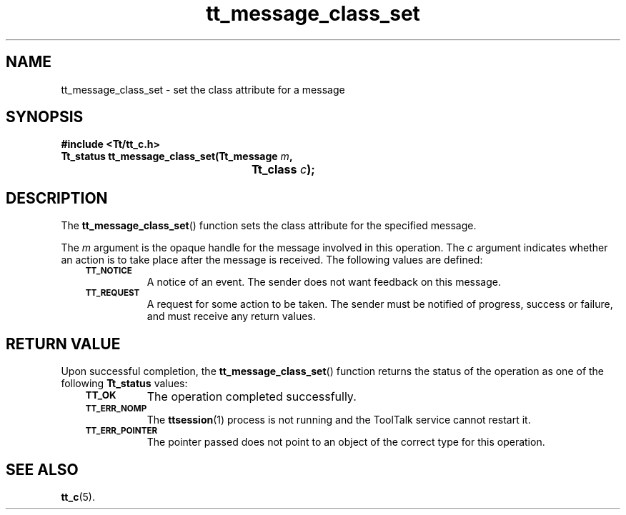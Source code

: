 .de Lc
.\" version of .LI that emboldens its argument
.TP \\n()Jn
\s-1\f3\\$1\f1\s+1
..
.TH tt_message_class_set 3 "1 March 1996" "ToolTalk 1.3" "ToolTalk Functions"
.BH "1 March 1996"
.\" CDE Common Source Format, Version 1.0.0
.\" (c) Copyright 1993, 1994 Hewlett-Packard Company
.\" (c) Copyright 1993, 1994 International Business Machines Corp.
.\" (c) Copyright 1993, 1994 Sun Microsystems, Inc.
.\" (c) Copyright 1993, 1994 Novell, Inc.
.IX "tt_message_class_set" "" "tt_message_class_set(3)" ""
.SH NAME
tt_message_class_set \- set the class attribute for a message
.SH SYNOPSIS
.ft 3
.nf
#include <Tt/tt_c.h>
.sp 0.5v
.ta \w'Tt_status tt_message_class_set('u
Tt_status tt_message_class_set(Tt_message \f2m\fP,
	Tt_class \f2c\fP);
.PP
.fi
.SH DESCRIPTION
The
.BR tt_message_class_set (\|)
function
sets the class attribute for the specified message.
.PP
The
.I m
argument is the opaque handle for the message involved in this operation.
The
.I c
argument indicates whether an action is to take place after the
message is received.
The following values are defined:
.PP
.RS 3
.nr )J 8
.Lc TT_NOTICE
.br
A notice of an event.
The sender does not want feedback on this message.
.Lc TT_REQUEST
.br
A request for some action to be taken.
The sender must be notified of progress,
success or failure, and must receive any return values.
.PP
.RE
.nr )J 0
.SH "RETURN VALUE"
Upon successful completion, the
.BR tt_message_class_set (\|)
function returns the status of the operation as one of the following
.B Tt_status
values:
.PP
.RS 3
.nr )J 8
.Lc TT_OK
The operation completed successfully.
.Lc TT_ERR_NOMP
.br
The
.BR ttsession (1)
process is not running and the ToolTalk service cannot restart it.
.Lc TT_ERR_POINTER
.br
The pointer passed does not point to an object of
the correct type for this operation.
.PP
.RE
.nr )J 0
.SH "SEE ALSO"
.na
.BR tt_c (5).
